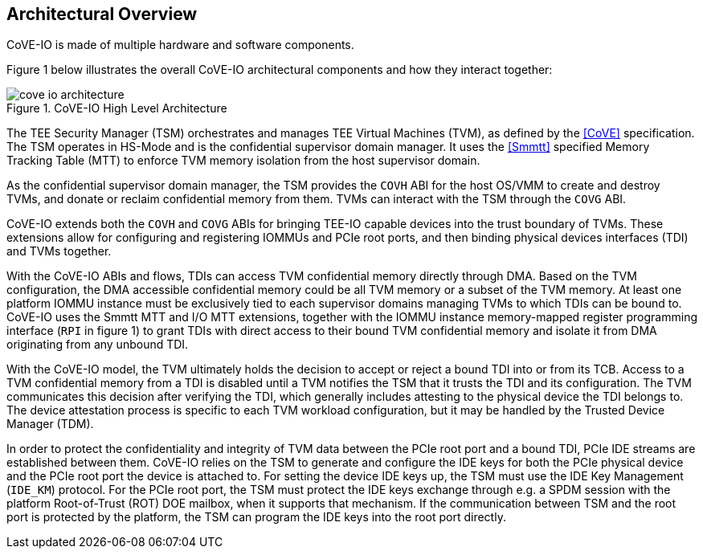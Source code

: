 [[arch_overview]]
== Architectural Overview

CoVE-IO is made of multiple hardware and software components.

Figure 1 below illustrates the overall CoVE-IO architectural components and how
they interact together:

[[COVE_IO_ARCHITECTURE]]
.CoVE-IO High Level Architecture
image::images/cove-io-architecture.svg[align="center"]

The TEE Security Manager (TSM) orchestrates and manages TEE Virtual Machines
(TVM), as defined by the <<CoVE>> specification. The TSM operates in HS-Mode
and is the confidential supervisor domain manager. It uses the <<Smmtt>>
specified Memory Tracking Table (MTT) to enforce TVM memory isolation from
the host supervisor domain.

As the confidential supervisor domain manager, the TSM provides the `COVH` ABI
for the host OS/VMM to create and destroy TVMs, and donate or reclaim
confidential memory from them. TVMs can interact with the TSM through the
`COVG` ABI.

CoVE-IO extends both the `COVH` and `COVG` ABIs for bringing TEE-IO capable
devices into the trust boundary of TVMs. These extensions allow for configuring
and registering IOMMUs and PCIe root ports, and then binding physical devices
interfaces (TDI) and TVMs together.

With the CoVE-IO ABIs and flows, TDIs can access TVM confidential memory
directly through DMA. Based on the TVM configuration, the DMA accessible
confidential memory could be all TVM memory or a subset of the TVM memory. At
least one platform IOMMU instance must be exclusively tied to each supervisor
domains managing TVMs to which TDIs can be bound to. CoVE-IO uses the Smmtt MTT
and I/O MTT extensions, together with the IOMMU instance memory-mapped register
programming interface (`RPI` in figure 1) to grant TDIs with direct access to
their bound TVM confidential memory and isolate it from DMA originating from any
unbound TDI.

With the CoVE-IO model, the TVM ultimately holds the decision to accept or
reject a bound TDI into or from its TCB. Access to a TVM confidential memory
from a TDI is disabled until a TVM notifies the TSM that it trusts the TDI and
its configuration. The TVM communicates this decision after verifying the TDI,
which generally includes attesting to the physical device the TDI belongs to.
The device attestation process is specific to each TVM workload configuration,
but it may be handled by the Trusted Device Manager (TDM).

In order to protect the confidentiality and integrity of TVM data between the
PCIe root port and a bound TDI, PCIe IDE streams are established between them.
CoVE-IO relies on the TSM to generate and configure the IDE keys for both the
PCIe physical device and the PCIe root port the device is attached to. For
setting the device IDE keys up, the TSM must use the IDE Key Management
(`IDE_KM`) protocol. For the PCIe root port, the TSM must protect the IDE keys
exchange through e.g. a SPDM session with the platform Root-of-Trust (ROT) DOE
mailbox, when it supports that mechanism. If the communication between TSM and
the root port is protected by the platform, the TSM can program the IDE keys
into the root port directly.
